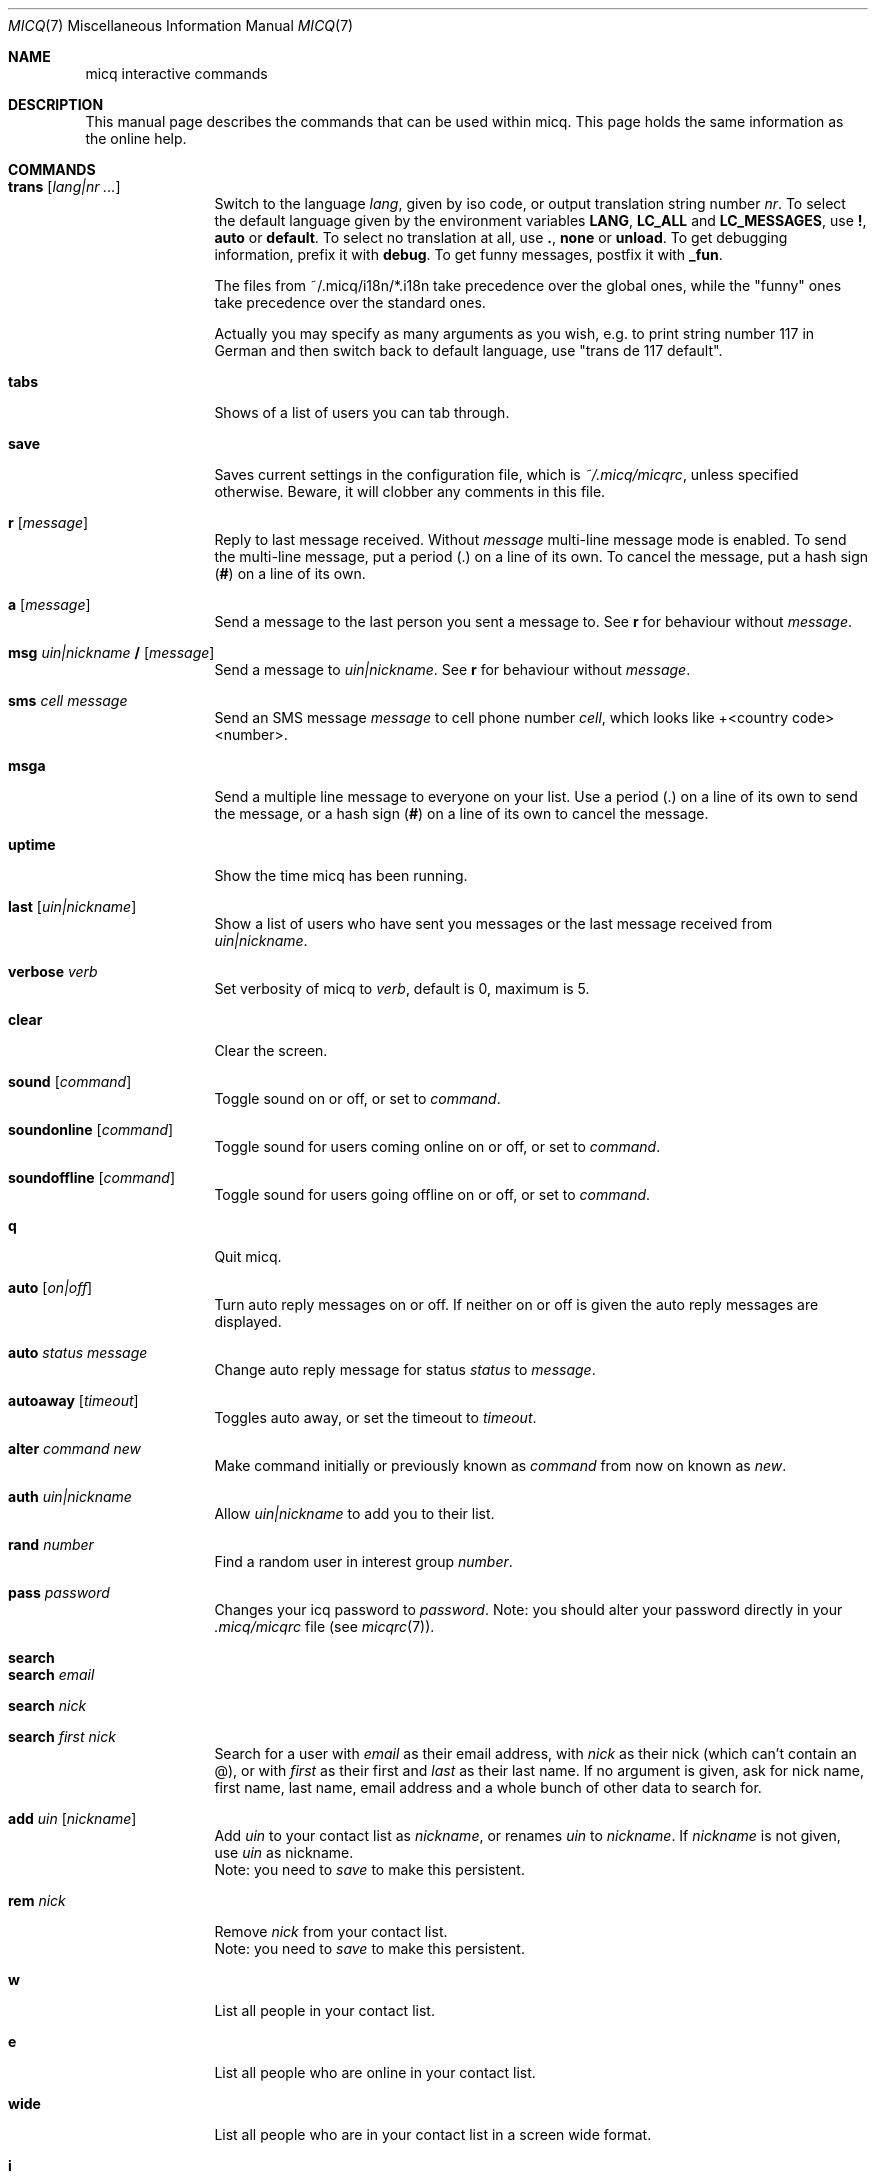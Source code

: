 .\"This is the man page for ~/.micq/micqrc."
.\".TH MICQ 7 "February 15, 2002" "MICQ(7)"
.Dd February 15, 2002
.Dt MICQ 7
.Os MICQ(7)
.Sh NAME
micq interactive commands
.Sh DESCRIPTION
This manual page describes the commands that can be used within micq.  This
page holds the same information as the online help.
.Sh COMMANDS
.Bl -tag -width Fl
.It Ic trans Op Ar lang|nr ...
Switch to the language 
.Ar lang ,
given by iso code, or output translation string number
.Ar nr .
To select the default language given by the environment
variables
.Ic LANG ,
.Ic LC_ALL
and
.Ic LC_MESSAGES ,
use
.Ic \&! ,
.Ic auto
or
.Ic default .
To select no translation at all, use
.Ic \&. ,
.Ic none
or
.Ic unload .
To get debugging information, prefix it with
.Ic debug .
To get funny messages, postfix it with
.Ic _fun .
.sp
The files from ~/.micq/i18n/*.i18n take precedence over the global
ones, while the "funny" ones take precedence over the standard ones.
.sp
Actually you may specify as many arguments as you wish, e.g. to print
string number 117 in German and then switch back to default language,
use "trans de 117 default".
.It Ic tabs 
Shows of a list of users you can tab through.
.It Ic save
Saves current settings in the configuration file, which is
.Pa ~/.micq/micqrc ,
unless specified otherwise.
Beware, it will clobber any comments in this file.
.It Ic r Op Ar message
Reply to last message received.  Without
.Ar message
multi-line message mode is enabled.  To send the multi-line message, put
a period
.Ic ( . )
on a line of its own.  To cancel the message, put a hash sign
.Ic ( # )
on a line of its own.
.It Ic a Op Ar message
Send a message to the last person you sent a message to.  See
.Ic r
for behaviour without
.Ar message .
.It Ic msg Ar uin|nickname Ic / Op Ar message
Send a message to
.Ar uin|nickname .
See
.Ic r 
for behaviour without
.Ar message .
.It Ic sms Ar cell message
Send an SMS message
.Ar message
to cell phone number
.Ar cell ,
which looks like +<country code><number>.
.It Ic msga
Send a multiple line message to everyone on your list.  Use a period
.Ic ( . )
on a line of its own to send the message, or a hash sign
.Ic ( # )
on a line of its own to cancel the message.
.It Ic uptime
Show the time micq has been running.
.It Ic last Op Ar uin|nickname
Show a list of users who have sent you messages or the last message
received from
.Ar uin|nickname .
.It Ic verbose Ar verb
Set verbosity of micq to
.Ar verb ,
default is 0, maximum is 5.
.It Ic clear
Clear the screen.
.It Ic sound Op Ar command
Toggle sound on or off, or set to
.Ar command .
.It Ic soundonline Op Ar command
Toggle sound for users coming online on or off, or set to
.Ar command .
.It Ic soundoffline Op Ar command
Toggle sound for users going offline on or off, or set to
.Ar command .
.It Ic q
Quit micq.
.It Ic auto Op Ar on|off
Turn auto reply messages on or off. If neither on or off is given
the auto reply messages are displayed.
.It Ic auto Ar status message
Change auto reply message for status
.Ar status
to
.Ar message .
.It Ic autoaway Op Ar timeout
Toggles auto away, or set the timeout to
.Ar timeout .
.It Ic alter Ar command new
Make command initially or previously known as
.Ar command
from now on known as
.Ar new .
.It Ic auth Ar uin|nickname
Allow
.Ar uin|nickname
to add you to their list.
.It Ic rand Ar number
Find a random user in interest group
.Ar number .
.It Ic pass Ar password
Changes your icq password to
.Ar password . 
Note: you should alter your password directly in your
.Pa .micq/micqrc
file (see
.Xr micqrc 7 ) .
.It Ic search
.It Ic search Ar email
.It Ic search Ar nick
.It Ic search Ar first nick
Search for a user with
.Ar email
as their email address, with
.Ar nick
as their nick (which can't contain an @), or with
.Ar first
as their first and
.Ar last
as their last name. If no argument is given, ask for
nick name, first name, last name, email address and a whole bunch of other data
to search for.
.It Ic add Ar uin Op Ar nickname
Add
.Ar uin
to your contact list as
.Ar nickname ,
or renames
.Ar uin
to
.Ar nickname .
If
.Ar nickname
is not given, use
.Ar uin
as nickname.
.br
Note: you need to
.Ar save
to make this persistent.
.It Ic rem Ar nick
Remove
.Ar nick
from your contact list.
.br
Note: you need to
.Ar save
to make this persistent.
.It Ic w
List all people in your contact list.
.It Ic e
List all people who are online in your contact list.
.It Ic wide
List all people who are in your contact list in a screen wide format.
.It Ic i
List all the people on your ignore list.
.It Ic togvis nickname
Toggles whether
.Ar nickname
can see you when you are invisible.
.It Ic info Ar uin|nickname
Show the info for
.Ar uin|nickname .
.It Ic status Ar nickname
Show the status of
.Ar nickname .
This includes IP address, ICQ protocol version and connection type.
.It Ic togig Ar nickname
Toggles whether
.Ar nickname
is on your ignore list or not.
.It Ic change Op Ar number
Changes your status to
.Ar number .
Without a number it lists some available modes.
.It Ic reg password
Creates a new user account with password
.Ar password .
.It Ic online
Change status to Online.
.It Ic away
Change status to Away.
.It Ic na
Change status to Not Available.
.It Ic occ             
Change status to Occupied.
.It Ic dnd 
Change status to Do not Disturb.
.It Ic ffc
Change status to Free for Chat.
.It Ic inv
Change status to Invisible
.It Ic update
Updates your basic user information (email, nickname, etc.).
.It Ic other
Updates other user information like age and sex.
.It Ic about
Updates your about user information.
.It Ic set Ar option Ar value
Set option
.Ar option
to either
.Ic on
or
.Ic off .
.Ar option
can be
.Ic color ,
.Ic funny
or
.Ic quiet .
.It Ic peek Ar nick
Check whether
.Ar nick
is actually online or not. Abuses a bug in the ICQ protocol to figure this out;
no additional information except online or offline can be found out this way.
.It Ic setr Op Ar number
Sets your random user group to
.Ar number .
Without argument, lists possible interest groups.
.It Ic tcp Ar command Ar uin|nick
Operate command
.Ar command
on user given by UIN
.Ar uin
or nick name
.Ar nick .
.Ar command
can be
.Ic open
to open a peer to peer connection over TCP to the user, or
.Ic close
to close and reset such a connection, or
.Ic off
to switch off trying to establish such a connection for sending
messages until it is explicitly opened or reset.
.It Ic conn Op Ar command Ar uin|nick
List all connections, or operate
.Ar command
on user given by UIN
.Ar uin
or nick name
.Ar nick .
.Ar command
can be
.Ic open
or
.Ic login
to open this connection if it is not currently open.
.El
.Sh SEE ALSO
.Xr micq 1 ,
.Xr micqrc 5
.Sh AUTHOR
This man page was created by James Morrison
.Pa <ja2morrison@student.math.uwaterloo.ca>
for a reference to all interactive commands in 
.Ic micq .

